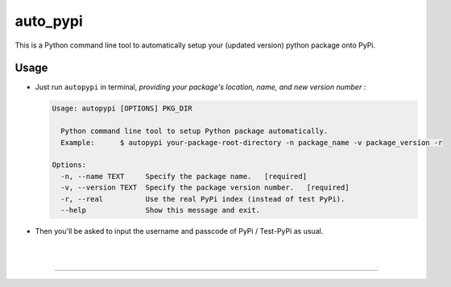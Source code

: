 auto_pypi
===========


|PyPI Version| |PyPI Platform| |PyPI License| |PyPI Doc|



This is a Python command line tool to automatically setup your (updated version) python package onto PyPi. 






Usage
-----


- Just run ``autopypi`` in terminal, *providing your package's location, name, and new version number* :

  .. code-block:: shell

     Usage: autopypi [OPTIONS] PKG_DIR

       Python command line tool to setup Python package automatically.  
       Example:      $ autopypi your-package-root-directory -n package_name -v package_version -r

     Options:
       -n, --name TEXT     Specify the package name.   [required]
       -v, --version TEXT  Specify the package version number.   [required]
       -r, --real          Use the real PyPi index (instead of test PyPi).
       --help              Show this message and exit.



- Then you'll be asked to input the username and passcode of PyPi / Test-PyPi as usual. 





|

|



-----------------------------------

|Sen LEI Website| |Sen LEI Github|







.. |PyPI Platform| image:: https://img.shields.io/pypi/pyversions/auto_pypi.svg?logo=python&logoColor=white
   :target: https://pypi.python.org/pypi/auto_pypi

.. |PyPI License| image:: https://img.shields.io/pypi/l/auto_pypi.svg
   :target: https://opensource.org/licenses/BSD-3-Clause

.. |PyPI Version| image:: https://img.shields.io/pypi/v/auto_pypi.svg
   :target: https://pypi.python.org/pypi/auto_pypi

.. |PyPI download| image:: https://img.shields.io/pypi/dm/auto_pypi.svg
   :target: https://pypi.python.org/pypi/auto_pypi

.. |PyPI Doc| image:: https://readthedocs.org/projects/auto_pypi/badge
   :target: https://auto_pypi.readthedocs.io/en/latest/



.. |Sen LEI Github| image:: https://img.shields.io/badge/Github-Sen%20LEI-orange.svg?logo=github&longCache=true&style=flat&logoColor=white
   :target: https://github.com/Listen180

.. |Sen LEI Website| image:: https://img.shields.io/badge/Author-Sen%20LEI-orange.svg?logo=dplearn/imgs/DP_favicon.png&longCache=true&style=flat&logoColor=white
   :target: https://listen180.github.io/LEI-Sen/



.. |org_repo| image:: https://img.shields.io/badge/-repository-green.svg?logo=github&longCache=true&style=flat&logoColor=white
   :target: https://github.com/